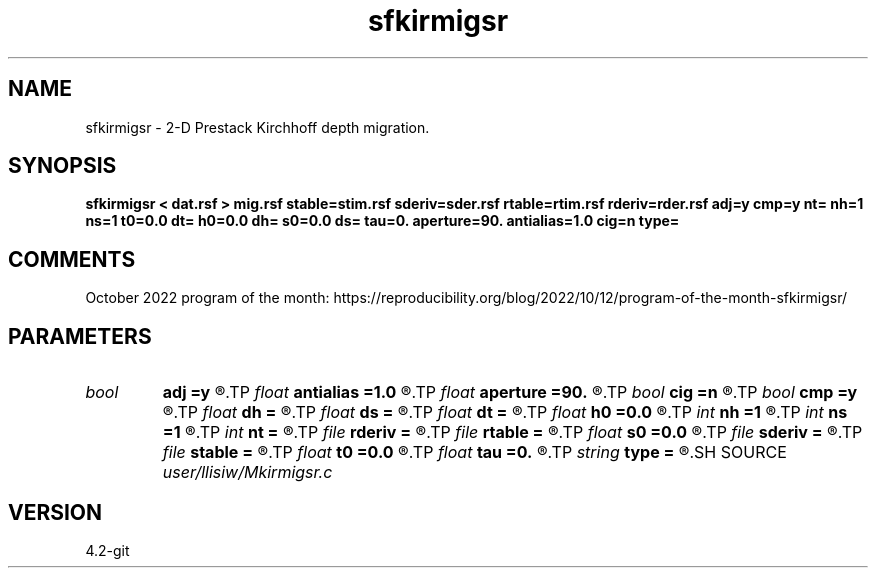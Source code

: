 .TH sfkirmigsr 1  "APRIL 2023" Madagascar "Madagascar Manuals"
.SH NAME
sfkirmigsr \- 2-D Prestack Kirchhoff depth migration. 
.SH SYNOPSIS
.B sfkirmigsr < dat.rsf > mig.rsf stable=stim.rsf sderiv=sder.rsf rtable=rtim.rsf rderiv=rder.rsf adj=y cmp=y nt= nh=1 ns=1 t0=0.0 dt= h0=0.0 dh= s0=0.0 ds= tau=0. aperture=90. antialias=1.0 cig=n type=
.SH COMMENTS

October 2022 program of the month:
https://reproducibility.org/blog/2022/10/12/program-of-the-month-sfkirmigsr/

.SH PARAMETERS
.PD 0
.TP
.I bool   
.B adj
.B =y
.R  [y/n]	y for migration, n for modeling
.TP
.I float  
.B antialias
.B =1.0
.R  	antialiasing
.TP
.I float  
.B aperture
.B =90.
.R  	migration aperture (in degree)
.TP
.I bool   
.B cig
.B =n
.R  [y/n]	y - output common offset gathers
.TP
.I bool   
.B cmp
.B =y
.R  [y/n]	y for CMP gather, n for shot gather
.TP
.I float  
.B dh
.B =
.R  	offset sampling
.TP
.I float  
.B ds
.B =
.R  	shot sampling
.TP
.I float  
.B dt
.B =
.R  	time sampling
.TP
.I float  
.B h0
.B =0.0
.R  	offset origin
.TP
.I int    
.B nh
.B =1
.R  	offset samples
.TP
.I int    
.B ns
.B =1
.R  	shot samples
.TP
.I int    
.B nt
.B =
.R  	time samples
.TP
.I file   
.B rderiv
.B =
.R  	auxiliary input file name
.TP
.I file   
.B rtable
.B =
.R  	auxiliary input file name
.TP
.I float  
.B s0
.B =0.0
.R  	shot origin
.TP
.I file   
.B sderiv
.B =
.R  	auxiliary input file name
.TP
.I file   
.B stable
.B =
.R  	auxiliary input file name
.TP
.I float  
.B t0
.B =0.0
.R  	time origin
.TP
.I float  
.B tau
.B =0.
.R  	static time-shift (in second)
.TP
.I string 
.B type
.B =
.R  	type of interpolation (default Hermit)
.SH SOURCE
.I user/llisiw/Mkirmigsr.c
.SH VERSION
4.2-git
